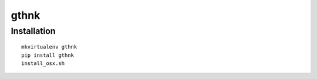 gthnk
=====

Installation
------------

::

    mkvirtualenv gthnk
    pip install gthnk
    install_osx.sh

